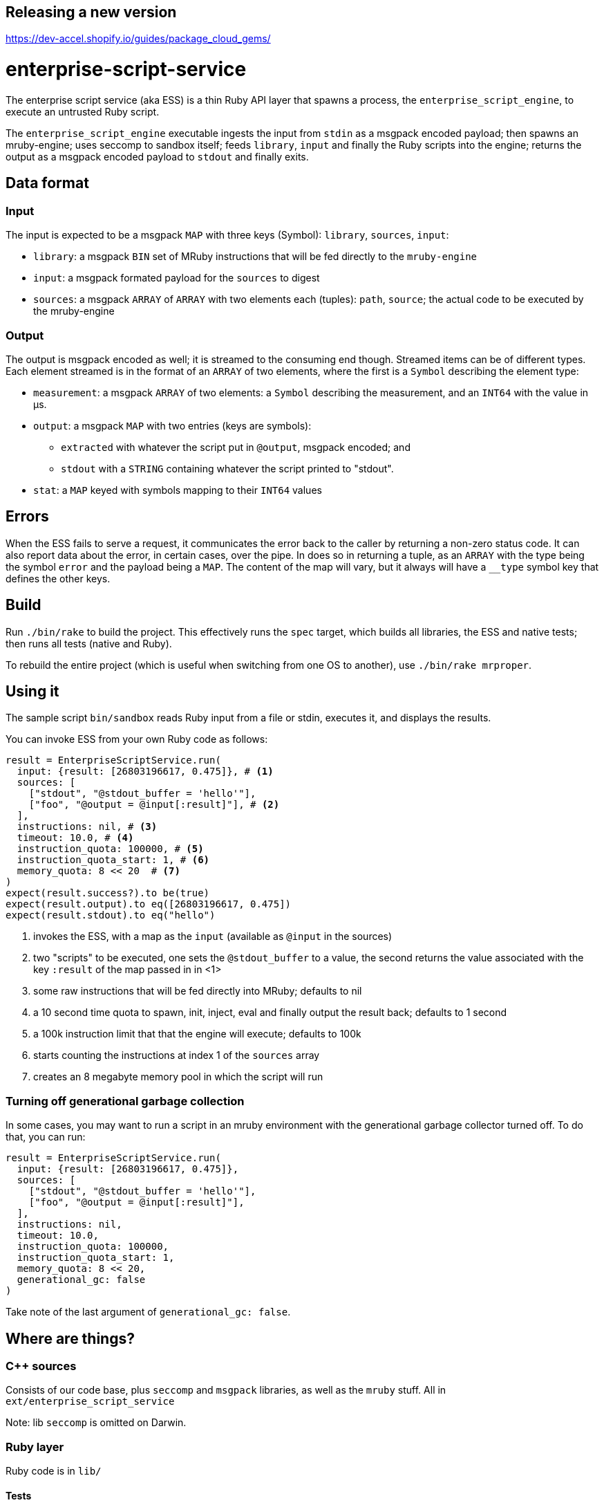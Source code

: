 Releasing a new version
-----------------------
https://dev-accel.shopify.io/guides/package_cloud_gems/

= enterprise-script-service

The enterprise script service (aka ESS) is a thin Ruby API layer that spawns a process, the `enterprise_script_engine`, to execute an untrusted Ruby script.

The `enterprise_script_engine` executable ingests the input from `stdin` as a msgpack encoded payload; then spawns an mruby-engine; uses seccomp to sandbox itself; feeds `library`, `input` and finally the Ruby scripts into the engine; returns the output as a msgpack encoded payload to `stdout` and finally exits.

== Data format

=== Input

The input is expected to be a msgpack `MAP` with three keys (Symbol): `library`, `sources`, `input`:

 - `library`: a msgpack `BIN` set of MRuby instructions that will be fed directly to the `mruby-engine`
 - `input`: a msgpack formated payload for the `sources` to digest
 - `sources`: a msgpack `ARRAY` of `ARRAY` with two elements each (tuples): `path`, `source`; the actual code to be executed by the mruby-engine

=== Output

The output is msgpack encoded as well; it is streamed to the consuming end though. Streamed items can be of different types.
Each element streamed is in the format of an `ARRAY` of two elements, where the first is a `Symbol` describing the element type:

 * `measurement`: a msgpack `ARRAY` of two elements: a `Symbol` describing the measurement, and an `INT64` with the value in µs.
 * `output`: a msgpack `MAP` with two entries (keys are symbols):
 ** `extracted` with whatever the script put in `@output`, msgpack encoded; and
 ** `stdout` with a `STRING` containing whatever the script printed to "stdout".
 * `stat`: a `MAP` keyed with symbols mapping to their `INT64` values

== Errors

When the ESS fails to serve a request, it communicates the error back to the caller by returning a non-zero status code.
It can also report data about the error, in certain cases, over the pipe. In does so in returning a tuple, as an `ARRAY` with the type being the symbol `error` and the payload being a `MAP`. The content of the map will vary, but it always will have a `__type` symbol key that defines the other keys.

== Build

Run `./bin/rake` to build the project. This effectively runs the `spec` target, which builds all libraries, the ESS and native tests; then runs all tests (native and Ruby).

To rebuild the entire project (which is useful when switching from one OS to another), use `./bin/rake mrproper`.

== Using it

The sample script `bin/sandbox` reads Ruby input from a file or stdin, executes it, and displays the results.

You can invoke ESS from your own Ruby code as follows:

[source, ruby]
----
result = EnterpriseScriptService.run(
  input: {result: [26803196617, 0.475]}, # <1>
  sources: [
    ["stdout", "@stdout_buffer = 'hello'"],
    ["foo", "@output = @input[:result]"], # <2>
  ],
  instructions: nil, # <3>
  timeout: 10.0, # <4>
  instruction_quota: 100000, # <5>
  instruction_quota_start: 1, # <6>
  memory_quota: 8 << 20  # <7>
)
expect(result.success?).to be(true)
expect(result.output).to eq([26803196617, 0.475])
expect(result.stdout).to eq("hello")
----
<1> invokes the ESS, with a map as the `input` (available as `@input` in the sources)
<2> two "scripts" to be executed, one sets the `@stdout_buffer` to a value, the second returns the value associated with the key `:result` of the map passed in in <1>
<3> some raw instructions that will be fed directly into MRuby; defaults to nil
<4> a 10 second time quota to spawn, init, inject, eval and finally output the result back; defaults to 1 second
<5> a 100k instruction limit that that the engine will execute; defaults to 100k
<6> starts counting the instructions at index 1 of the `sources` array
<7> creates an 8 megabyte memory pool in which the script will run

=== Turning off generational garbage collection

In some cases, you may want to run a script in an mruby environment with the generational garbage collector turned off. To do that, you can run:

[source, ruby]
----
result = EnterpriseScriptService.run(
  input: {result: [26803196617, 0.475]},
  sources: [
    ["stdout", "@stdout_buffer = 'hello'"],
    ["foo", "@output = @input[:result]"],
  ],
  instructions: nil,
  timeout: 10.0,
  instruction_quota: 100000,
  instruction_quota_start: 1,
  memory_quota: 8 << 20,
  generational_gc: false
)
----

Take note of the last argument of `generational_gc: false`.

== Where are things?

=== C++ sources

Consists of our code base, plus `seccomp` and `msgpack` libraries, as well as the `mruby` stuff. All in `ext/enterprise_script_service`

Note: lib `seccomp` is omitted on Darwin.

=== Ruby layer

Ruby code is in `lib/`

==== Tests

- googletest tests are in `tests/`, which also includes the Google Test library.
- RSpec tests are in `spec/`

== Other useful things

 - There is a `CMakeLists.txt` that's mainly there for CLion support; we don't use cmake to build any of this.
 - You can use UTM to bootstrap an x86_64 VM to test with Linux while on MacOS; this is useful when testing `seccomp`.
   Ubuntu 24.04 Server for AMD64 is the recommended Linux image to use.  Note that the
   `script_runner_test.defaults_to_counting_all_instructions` and
   `script_runner_test.can_bypass_deserialization_instructions` tests will fail with `execution_time_us` being greater
   than `0` due to execution time taking longer because the tests are being run in an emulated environment. As long as
   all tests pass in CI, it's fine if they fail in UTM when running on emulated hardware. 

=== Ubuntu VM

[source]
----
$ sudo apt-get update
$ sudo apt-get upgrade
$ sudo apt-add-repository -y ppa:rael-gc/rvm
$ sudo apt-get update
$ sudo apt-get install rvm build-essential git libncurses5-dev libgmp-dev libssl-dev openssh-server net-tools gdb
$ sudo systemctl start ssh
$ ifconfig # record the IP address for the non-loopback interface
$ sudo usermod -a -G rvm $USER
$ sudo reboot
$ rvm install 3.3.0 # (this may take a while)
$ git clone https://github.com/Shopify/ess.git
$ cd ess
$ git submodule update --init --recursive
$ bundle install
$ bin/rake compile

To SSH in:
$ ssh <vm_username>@<vm_ipaddress>

If you use VS Code, you can also use the _Remote-SSH: Connect to Host..._ functionality in VS Code to connect to the VM.
